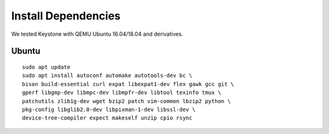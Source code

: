 Install Dependencies
----------------------------

We tested Keystone with QEMU Ubuntu 16.04/18.04 and derivatives.

Ubuntu
#######################

::

  sudo apt update
  sudo apt install autoconf automake autotools-dev bc \
  bison build-essential curl expat libexpat1-dev flex gawk gcc git \
  gperf libgmp-dev libmpc-dev libmpfr-dev libtool texinfo tmux \
  patchutils zlib1g-dev wget bzip2 patch vim-common lbzip2 python \
  pkg-config libglib2.0-dev libpixman-1-dev libssl-dev \
  device-tree-compiler expect makeself unzip cpio rsync
